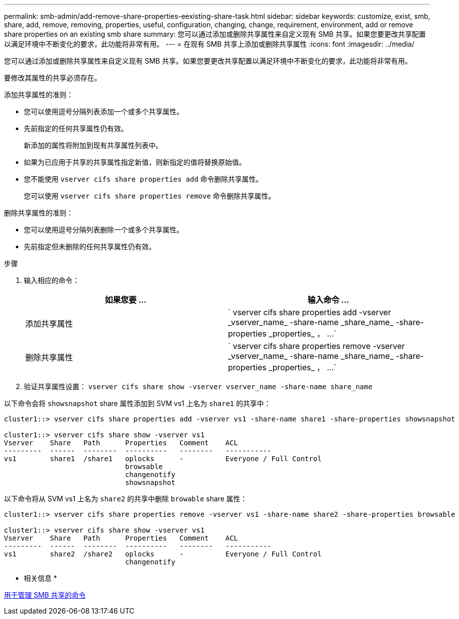 ---
permalink: smb-admin/add-remove-share-properties-eexisting-share-task.html 
sidebar: sidebar 
keywords: customize, exist, smb, share, add, remove, removing, properties, useful, configuration, changing, change, requirement, environment, add or remove share properties on an existing smb share 
summary: 您可以通过添加或删除共享属性来自定义现有 SMB 共享。如果您要更改共享配置以满足环境中不断变化的要求，此功能将非常有用。 
---
= 在现有 SMB 共享上添加或删除共享属性
:icons: font
:imagesdir: ../media/


[role="lead"]
您可以通过添加或删除共享属性来自定义现有 SMB 共享。如果您要更改共享配置以满足环境中不断变化的要求，此功能将非常有用。

要修改其属性的共享必须存在。

添加共享属性的准则：

* 您可以使用逗号分隔列表添加一个或多个共享属性。
* 先前指定的任何共享属性仍有效。
+
新添加的属性将附加到现有共享属性列表中。

* 如果为已应用于共享的共享属性指定新值，则新指定的值将替换原始值。
* 您不能使用 `vserver cifs share properties add` 命令删除共享属性。
+
您可以使用 `vserver cifs share properties remove` 命令删除共享属性。



删除共享属性的准则：

* 您可以使用逗号分隔列表删除一个或多个共享属性。
* 先前指定但未删除的任何共享属性仍有效。


.步骤
. 输入相应的命令：
+
|===
| 如果您要 ... | 输入命令 ... 


 a| 
添加共享属性
 a| 
` +vserver cifs share properties add -vserver _vserver_name_ -share-name _share_name_ -share-properties _properties_ ， ...+`



 a| 
删除共享属性
 a| 
` +vserver cifs share properties remove -vserver _vserver_name_ -share-name _share_name_ -share-properties _properties_ ， ...+`

|===
. 验证共享属性设置： `vserver cifs share show -vserver vserver_name -share-name share_name`


以下命令会将 `showsnapshot` share 属性添加到 SVM vs1 上名为 `share1` 的共享中：

[listing]
----
cluster1::> vserver cifs share properties add -vserver vs1 -share-name share1 -share-properties showsnapshot

cluster1::> vserver cifs share show -vserver vs1
Vserver    Share   Path      Properties   Comment    ACL
---------  ------  --------  ----------   --------   -----------
vs1        share1  /share1   oplocks      -          Everyone / Full Control
                             browsable
                             changenotify
                             showsnapshot
----
以下命令将从 SVM vs1 上名为 `share2` 的共享中删除 `browable` share 属性：

[listing]
----
cluster1::> vserver cifs share properties remove -vserver vs1 -share-name share2 -share-properties browsable

cluster1::> vserver cifs share show -vserver vs1
Vserver    Share   Path      Properties   Comment    ACL
---------  ------  --------  ----------   --------   -----------
vs1        share2  /share2   oplocks      -          Everyone / Full Control
                             changenotify
----
* 相关信息 *

xref:commands-manage-shares-reference.adoc[用于管理 SMB 共享的命令]
